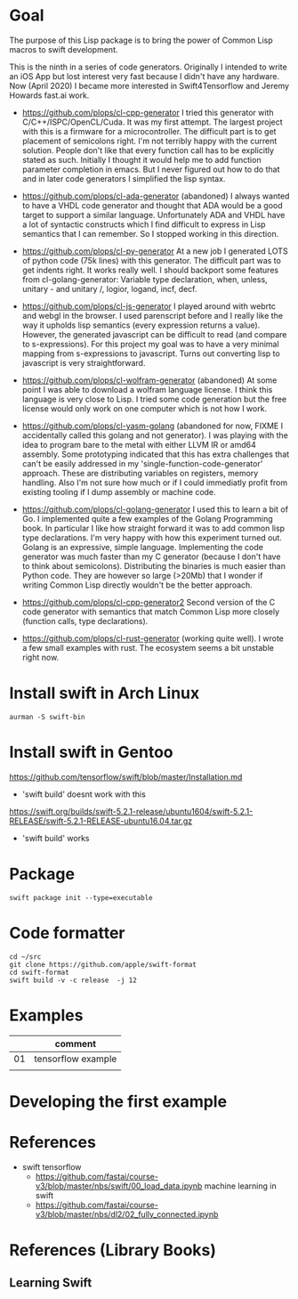 * Goal

The purpose of this Lisp package is to bring the power of Common Lisp
macros to swift development.

This is the ninth in a series of code generators. Originally I
intended to write an iOS App but lost interest very fast because I
didn't have any hardware. Now (April 2020) I became more interested in
Swift4Tensorflow and Jeremy Howards fast.ai work.


- https://github.com/plops/cl-cpp-generator I tried this generator
  with C/C++/ISPC/OpenCL/Cuda. It was my first attempt. The largest
  project with this is a firmware for a microcontroller. The difficult
  part is to get placement of semicolons right. I'm not terribly happy
  with the current solution. People don't like that every function
  call has to be explicitly stated as such. Initially I thought it
  would help me to add function parameter completion in emacs. But I
  never figured out how to do that and in later code generators I
  simplified the lisp syntax.

- https://github.com/plops/cl-ada-generator (abandoned) I always
  wanted to have a VHDL code generator and thought that ADA would be a
  good target to support a similar language. Unfortunately ADA and
  VHDL have a lot of syntactic constructs which I find difficult to
  express in Lisp semantics that I can remember. So I stopped working
  in this direction.

- https://github.com/plops/cl-py-generator At a new job I generated
  LOTS of python code (75k lines) with this generator. The difficult
  part was to get indents right. It works really well. I should
  backport some features from cl-golang-generator: Variable type
  declaration, when, unless, unitary - and unitary /, logior, logand,
  incf, decf.

- https://github.com/plops/cl-js-generator I played around with webrtc
  and webgl in the browser.  I used parenscript before and I really
  like the way it upholds lisp semantics (every expression returns a
  value). However, the generated javascript can be difficult to read
  (and compare to s-expressions). For this project my goal was to have
  a very minimal mapping from s-expressions to javascript. Turns out
  converting lisp to javascript is very straightforward.

- https://github.com/plops/cl-wolfram-generator (abandoned) At some
  point I was able to download a wolfram language license. I think
  this language is very close to Lisp. I tried some code generation
  but the free license would only work on one computer which is not
  how I work.

- https://github.com/plops/cl-yasm-golang (abandoned for now, FIXME I
  accidentally called this golang and not generator). I was playing
  with the idea to program bare to the metal with either LLVM IR or
  amd64 assembly. Some prototyping indicated that this has extra
  challenges that can't be easily addressed in my
  'single-function-code-generator' approach. These are distributing
  variables on registers, memory handling. Also I'm not sure how much
  or if I could immediatly profit from existing tooling if I dump
  assembly or machine code.

- https://github.com/plops/cl-golang-generator I used this to learn a
  bit of Go.  I implemented quite a few examples of the Golang
  Programming book. In particular I like how straight forward it was
  to add common lisp type declarations. I'm very happy with how this
  experiment turned out. Golang is an expressive, simple
  language. Implementing the code generator was much faster than my C
  generator (because I don't have to think about
  semicolons). Distributing the binaries is much easier than Python
  code. They are however so large (>20Mb) that I wonder if writing
  Common Lisp directly wouldn't be the better approach.

- https://github.com/plops/cl-cpp-generator2 Second version of the C
  code generator with semantics that match Common Lisp more closely
  (function calls, type declarations).

- https://github.com/plops/cl-rust-generator (working quite well). I
  wrote a few small examples with rust. The ecosystem seems a bit
  unstable right now.


* Install swift in Arch Linux

#+BEGIN_EXAMPLE
aurman -S swift-bin
#+END_EXAMPLE
  
* Install swift in Gentoo
https://github.com/tensorflow/swift/blob/master/Installation.md
   - 'swift build' doesnt work with this

https://swift.org/builds/swift-5.2.1-release/ubuntu1604/swift-5.2.1-RELEASE/swift-5.2.1-RELEASE-ubuntu16.04.tar.gz
   - 'swift build' works


* Package
  #+begin_example
swift package init --type=executable
  #+end_example

* Code formatter
  #+begin_example 
  cd ~/src
  git clone https://github.com/apple/swift-format
  cd swift-format
  swift build -v -c release  -j 12
  #+end_example

* Examples

|    | comment            |
|----+--------------------|
| 01 | tensorflow example |
|    |                    |

* Developing the first example 



* References

- swift tensorflow
   - https://github.com/fastai/course-v3/blob/master/nbs/swift/00_load_data.ipynb machine learning in swift
   - https://github.com/fastai/course-v3/blob/master/nbs/dl2/02_fully_connected.ipynb


* References (Library Books)

** Learning Swift
